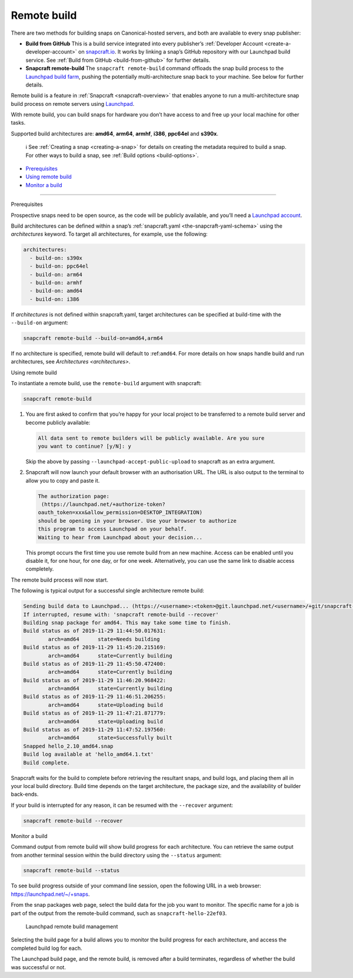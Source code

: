 .. 14400.md

.. _remote-build:

Remote build
============

There are two methods for building snaps on Canonical-hosted servers, and both are available to every snap publisher:

-  **Build from GitHub** This is a build service integrated into every publisher’s :ref:`Developer Account <create-a-developer-account>` on `snapcraft.io <https://snapcraft.io/>`__. It works by linking a snap’s GitHub repository with our Launchpad build service. See :ref:`Build from GitHub <build-from-github>` for further details.

-  **Snapcraft remote-build** The ``snapcraft remote-build`` command offloads the snap build process to the `Launchpad build farm <https://launchpad.net/builders>`__, pushing the potentially multi-architecture snap back to your machine. See below for further details.

Remote build is a feature in :ref:`Snapcraft <snapcraft-overview>` that enables anyone to run a multi-architecture snap build process on remote servers using `Launchpad <https://launchpad.net/>`__.

With remote build, you can build snaps for hardware you don’t have access to and free up your local machine for other tasks.

Supported build architectures are: **amd64**, **arm64**, **armhf**, **i386**, **ppc64el** and **s390x**.

   ℹ See :ref:`Creating a snap <creating-a-snap>` for details on creating the metadata required to build a snap. For other ways to build a snap, see :ref:`Build options <build-options>`.

-  `Prerequisites <#remote-build-heading--prerequisites>`__
-  `Using remote build <#remote-build-heading--using>`__
-  `Monitor a build <#remote-build-heading--monitor>`__

--------------

.. raw:: html

   <h2 id="remote-build-heading--prerequisites">

Prerequisites

.. raw:: html

   </h2>

Prospective snaps need to be open source, as the code will be publicly available, and you’ll need a `Launchpad account <https://login.launchpad.net/+new_account>`__.

Build architectures can be defined within a snap’s :ref:`snapcraft.yaml <the-snapcraft-yaml-schema>` using the *architectures* keyword. To target all architectures, for example, use the following:

.. code:: yaml

   architectures:
     - build-on: s390x
     - build-on: ppc64el
     - build-on: arm64
     - build-on: armhf
     - build-on: amd64
     - build-on: i386

If *architectures* is not defined within snapcraft.yaml, target architectures can be specified at build-time with the ``--build-on`` argument:

.. code:: bash

   snapcraft remote-build --build-on=amd64,arm64

If no architecture is specified, remote build will default to :ref:``amd64``. For more details on how snaps handle build and run architectures, see `Architectures <architectures>`.

.. raw:: html

   <h2 id="remote-build-heading--using">

Using remote build

.. raw:: html

   </h2>

To instantiate a remote build, use the ``remote-build`` argument with snapcraft:

.. code:: bash

   snapcraft remote-build

1. You are first asked to confirm that you’re happy for your local project to be transferred to a remote build server and become publicly available:

   .. code:: no-highlight

      All data sent to remote builders will be publicly available. Are you sure
      you want to continue? [y/N]: y

   Skip the above by passing ``--launchpad-accept-public-upload`` to snapcraft as an extra argument.

2. Snapcraft will now launch your default browser with an authorisation URL. The URL is also output to the terminal to allow you to copy and paste it.

   .. code:: no-highlight

      The authorization page:
       (https://launchpad.net/+authorize-token?
      oauth_token=xxx&allow_permission=DESKTOP_INTEGRATION)
      should be opening in your browser. Use your browser to authorize
      this program to access Launchpad on your behalf.
      Waiting to hear from Launchpad about your decision...

   This prompt occurs the first time you use remote build from an new machine. Access can be enabled until you disable it, for one hour, for one day, or for one week. Alternatively, you can use the same link to disable access completely.

The remote build process will now start.

The following is typical output for a successful single architecture remote build:

.. code:: bash

   Sending build data to Launchpad... (https://<username>:<token>@git.launchpad.net/<username>/+git/snapcraft-hello-22ef03/)
   If interrupted, resume with: 'snapcraft remote-build --recover'
   Building snap package for amd64. This may take some time to finish.
   Build status as of 2019-11-29 11:44:50.017631:
           arch=amd64      state=Needs building
   Build status as of 2019-11-29 11:45:20.215169:
           arch=amd64      state=Currently building
   Build status as of 2019-11-29 11:45:50.472400:
           arch=amd64      state=Currently building
   Build status as of 2019-11-29 11:46:20.968422:
           arch=amd64      state=Currently building
   Build status as of 2019-11-29 11:46:51.206255:
           arch=amd64      state=Uploading build
   Build status as of 2019-11-29 11:47:21.871779:
           arch=amd64      state=Uploading build
   Build status as of 2019-11-29 11:47:52.197560:
           arch=amd64      state=Successfully built
   Snapped hello_2.10_amd64.snap
   Build log available at 'hello_amd64.1.txt'
   Build complete.



Snapcraft waits for the build to complete before retrieving the resultant snaps, and build logs, and placing them all in your local build directory. Build time depends on the target architecture, the package size, and the availability of builder back-ends.

If your build is interrupted for any reason, it can be resumed with the ``--recover`` argument:

.. code:: bash

   snapcraft remote-build --recover

.. raw:: html

   <h2 id="remote-build-heading--monitor">

Monitor a build

.. raw:: html

   </h2>

Command output from remote build will show build progress for each architecture. You can retrieve the same output from another terminal session within the build directory using the ``--status`` argument:

.. code:: bash

   snapcraft remote-build --status

To see build progress outside of your command line session, open the following URL in a web browser: https://launchpad.net/~/+snaps.

From the snap packages web page, select the build data for the job you want to monitor. The specific name for a job is part of the output from the remote-build command, such as ``snapcraft-hello-22ef03``.

.. figure:: https://assets.ubuntu.com/v1/04cd2c65-snapcraft-hello_01.png
   :alt: Launchpad remote build management

   Launchpad remote build management

Selecting the build page for a build allows you to monitor the build progress for each architecture, and access the completed build log for each.

The Launchpad build page, and the remote build, is removed after a build terminates, regardless of whether the build was successful or not.
